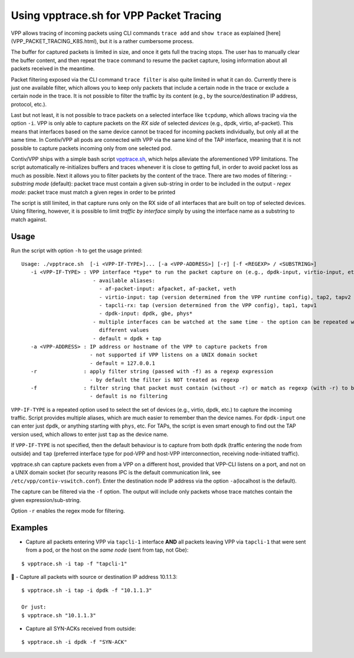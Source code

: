 Using vpptrace.sh for VPP Packet Tracing
========================================

VPP allows tracing of incoming packets using CLI commands ``trace add``
and ``show trace`` as explained [here](VPP_PACKET_TRACING_K8S.html), but
it is a rather cumbersome process.

The buffer for captured packets is limited in size, and once it gets
full the tracing stops. The user has to manually clear the buffer
content, and then repeat the trace command to resume the packet capture,
losing information about all packets received in the meantime.

Packet filtering exposed via the CLI command ``trace filter`` is also
quite limited in what it can do. Currently there is just one available
filter, which allows you to keep only packets that include a certain
node in the trace or exclude a certain node in the trace. It is not
possible to filter the traffic by its content (e.g., by the
source/destination IP address, protocol, etc.).

Last but not least, it is not possible to trace packets on a selected
interface like ``tcpdump``, which allows tracing via the option ``-i``.
VPP is only able to capture packets on the *RX side* of selected
*devices* (e.g., dpdk, virtio, af-packet). This means that interfaces
based on the same device cannot be traced for incoming packets
individually, but only all at the same time. In Contiv/VPP all pods are
connected with VPP via the same kind of the TAP interface, meaning that
it is not possible to capture packets incoming only from one selected
pod.

Contiv/VPP ships with a simple bash script
`vpptrace.sh <https://github.com/contiv/vpp/blob/master/scripts/vpptrace.sh>`__,
which helps alleviate the aforementioned VPP limitations. The script
automatically re-initializes buffers and traces whenever it is close to
getting full, in order to avoid packet loss as much as possible. Next it
allows you to filter packets by the content of the trace. There are two
modes of filtering: - *substring mode* (default): packet trace must
contain a given sub-string in order to be included in the output -
*regex mode*: packet trace must match a given regex in order to be
printed

The script is still limited, in that capture runs only on the RX side of
all interfaces that are built on top of selected devices. Using
filtering, however, it is possible to limit *traffic by interface*
simply by using the interface name as a substring to match against.

Usage
-----

Run the script with option ``-h`` to get the usage printed:

::

   Usage: ./vpptrace.sh  [-i <VPP-IF-TYPE>]... [-a <VPP-ADDRESS>] [-r] [-f <REGEXP> / <SUBSTRING>]
      -i <VPP-IF-TYPE> : VPP interface *type* to run the packet capture on (e.g., dpdk-input, virtio-input, etc.)
                          - available aliases:
                            - af-packet-input: afpacket, af-packet, veth
                            - virtio-input: tap (version determined from the VPP runtime config), tap2, tapv2
                            - tapcli-rx: tap (version determined from the VPP config), tap1, tapv1
                            - dpdk-input: dpdk, gbe, phys*
                          - multiple interfaces can be watched at the same time - the option can be repeated with
                            different values
                          - default = dpdk + tap
      -a <VPP-ADDRESS> : IP address or hostname of the VPP to capture packets from
                         - not supported if VPP listens on a UNIX domain socket
                         - default = 127.0.0.1
      -r               : apply filter string (passed with -f) as a regexp expression
                         - by default the filter is NOT treated as regexp
      -f               : filter string that packet must contain (without -r) or match as regexp (with -r) to be printed
                         - default is no filtering

``VPP-IF-TYPE`` is a repeated option used to select the set of devices
(e.g., virtio, dpdk, etc.) to capture the incoming traffic. Script
provides multiple aliases, which are much easier to remember than the
device names. For ``dpdk-input`` one can enter just ``dpdk``, or
anything starting with ``phys``, etc. For TAPs, the script is even smart
enough to find out the TAP version used, which allows to enter just
``tap`` as the device name.

If ``VPP-IF-TYPE`` is not specified, then the default behaviour is to
capture from both ``dpdk`` (traffic entering the node from outside) and
``tap`` (preferred interface type for pod-VPP and host-VPP
interconnection, receiving node-initiated traffic).

vpptrace.sh can capture packets even from a VPP on a different host,
provided that VPP-CLI listens on a port, and not on a UNIX domain socket
(for security reasons IPC is the default communication link, see
``/etc/vpp/contiv-vswitch.conf``). Enter the destination node IP address
via the option ``-a``\ (localhost is the default).

The capture can be filtered via the ``-f`` option. The output will
include only packets whose trace matches contain the given
expression/sub-string.

Option ``-r`` enables the regex mode for filtering.

Examples
--------

-  Capture all packets entering VPP via ``tapcli-1`` interface **AND**
   all packets leaving VPP via ``tapcli-1`` that were sent from a pod,
   or the host on the *same node* (sent from tap, not Gbe):

::

   $ vpptrace.sh -i tap -f "tapcli-1"

 - Capture all packets with source or destination IP address 10.1.1.3:

::

   $ vpptrace.sh -i tap -i dpdk -f "10.1.1.3"

   Or just:
   $ vpptrace.sh "10.1.1.3"

-  Capture all SYN-ACKs received from outside:

::

   $ vpptrace.sh -i dpdk -f "SYN-ACK"
